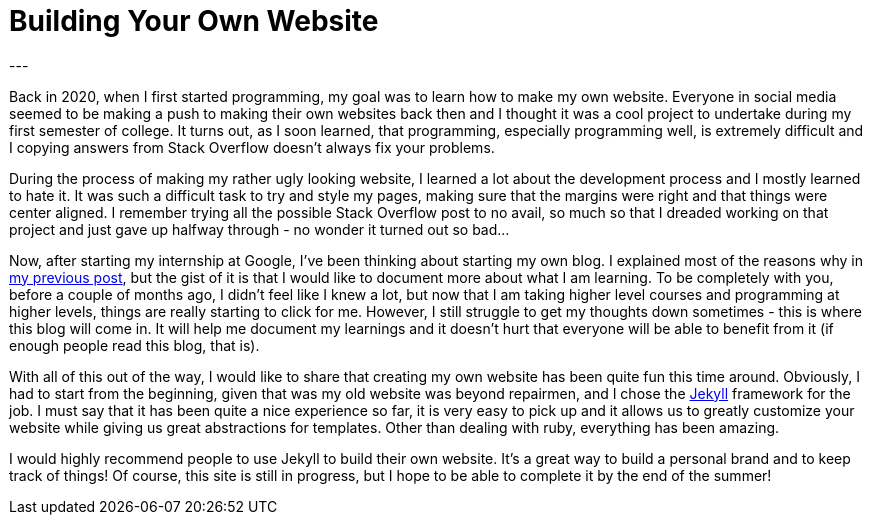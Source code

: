= Building Your Own Website 
:page-layout: post
:page-category: lessons 
:page-formatted-date: July 21st, 2023
:page-description: I have dabbled with creating my own website since I started my journey in Computer Science four years ago. Back then I had no knowledge about programming and just wanted to try things out, but now I gave it a try once again and my experience was completely different, here are a couple of lessons that I learned.
:my-previous-post: https://theyanaga.com/reflections/2023/07/16/my-first-blog-post.html
:jekyll: https://jekyllrb.com/
---

Back in 2020, when I first started programming, my goal was to learn how to make my own website. Everyone in social media seemed to be making a push to making their own websites back then and I thought it was a cool project to undertake during my first semester of college. It turns out, as I soon learned, that programming, especially programming well, is extremely difficult and I copying answers from Stack Overflow doesn't always fix your problems. 

During the process of making my rather ugly looking website, I learned a lot about the development process and I mostly learned to hate it. It was such a difficult task to try and style my pages, making sure that the margins were right and that things were center aligned. I remember trying all the possible Stack Overflow post to no avail, so much so that I dreaded working on that project and just gave up halfway through - no wonder it turned out so bad... 

Now, after starting my internship at Google, I've been thinking about starting my own blog. I explained most of the reasons why in {my-previous-post}[my previous post], but the gist of it is that I would like to document more about what I am learning. To be completely with you, before a couple of months ago, I didn't feel like I knew a lot, but now that I am taking higher level courses and programming at higher levels, things are really starting to click for me. However, I still struggle to get my thoughts down sometimes - this is where this blog will come in. It will help me document my learnings and it doesn't hurt that everyone will be able to benefit from it (if enough people read this blog, that is).

With all of this out of the way, I would like to share that creating my own website has been quite fun this time around. Obviously, I had to start from the beginning, given that was my old website was beyond repairmen, and I chose the {jekyll}[Jekyll] framework for the job. I must say that it has been quite a nice experience so far, it is very easy to pick up and it allows us to greatly customize your website while giving us great abstractions for templates. Other than dealing with ruby, everything has been amazing. 

I would highly recommend people to use Jekyll to build their own website. It's a great way to build a personal brand and to keep track of things! Of course, this site is still in progress, but I hope to be able to complete it by the end of the summer!

